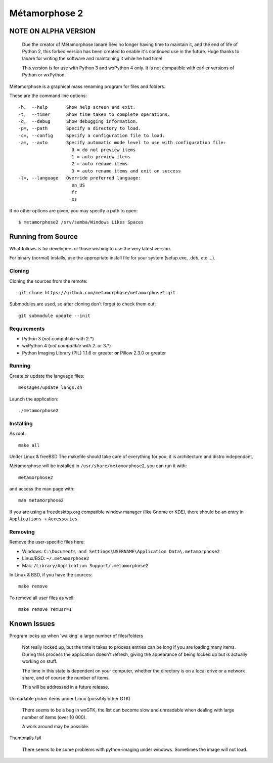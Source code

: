 **************
Métamorphose 2
**************

=====================
NOTE ON ALPHA VERSION
=====================

  Due the creator of Métamorphose Ianaré Sévi no longer having time to maintain it, and the
  end of life of Python 2, this forked version has been created to enable it's continued use
  in the future.  Huge thanks to Ianaré for writing the software and maintaining it while he
  had time!

  This version is for use with Python 3 and wxPython 4 only.  It is not compatible with
  earlier versions of Python or wxPython.


Métamorphose is a graphical mass renaming program for files and folders.

These are the command line options::

  -h,  --help       Show help screen and exit.
  -t,  --timer      Show time taken to complete operations.
  -d,  --debug      Show debugging information.
  -p=, --path       Specify a directory to load.
  -c=, --config     Specify a configuration file to load.
  -a=, --auto       Specify automatic mode level to use with configuration file:
                      0 = do not preview items
                      1 = auto preview items
                      2 = auto rename items
                      3 = auto rename items and exit on success
  -l=, --language   Override preferred language:
                      en_US
                      fr
                      es

If no other options are given, you may specify a path to open::

  $ metamorphose2 /srv/samba/Windows Likes Spaces

===================
Running from Source
===================

What follows is for developers or those wishing to use the very latest version.

For binary (normal) installs, use the appropriate install file for your system
(setup.exe, .deb, etc ...).


Cloning
=======

Cloning the sources from the remote::

  git clone https://github.com/metamorphose/metamorphose2.git

Submodules are used, so after cloning don't forget to check them out::

  git submodule update --init


Requirements
============

- Python 3 (*not* compatible with 2.*)
- wxPython 4 (*not compatible with 2.* or 3.*)
- Python Imaging Library (PIL) 1.1.6 or greater **or** Pillow 2.3.0 or greater


Running
=======

Create or update the language files::

  messages/update_langs.sh

Launch the application::

  ./metamorphose2


Installing
==========

As root::

  make all

Under Linux & freeBSD
The makefile should take care of everything for you, it is architecture and distro independant.

Métamorphose will be installed in ``/usr/share/metamorphose2``, you can run it with::

  metamorphose2

and access the man page with::

  man metamorphose2

If you are using a freedesktop.org compatible window manager (like Gnome or KDE),
there should be an entry in ``Applications`` -> ``Accessories``.


Removing
========
Remove the user-specific files here:

- Windows: ``C:\Documents and Settings\USERNAME\Application Data\.metamorphose2``
- Linux/BSD: ``~/.metamorphose2``
- Mac: ``/Library/Application Support/.metamorphose2``

In Linux & BSD, if you have the sources::

  make remove

To remove all user files as well::

  make remove remusr=1


============
Known Issues
============

Program locks up when 'walking' a large number of files/folders

  Not really locked up, but the time it takes to process entries can be long if you
  are loading many items. During this process the application doesn't refresh, giving
  the appearance of being locked up but is actually working on stuff.

  The time in this state is dependent on your computer, whether the directory is
  on a local drive or a network share, and of course the number of items.

  This will be addressed in a future release.


Unreadable picker items under Linux (possibly other GTK)

  There seems to be a bug in wxGTK, the list can become slow and unreadable when dealing with large number of
  items (over 10 000).

  A work around may be possible.


Thumbnails fail

  There seems to be some problems with python-imaging under windows. Sometimes the image will not load.
